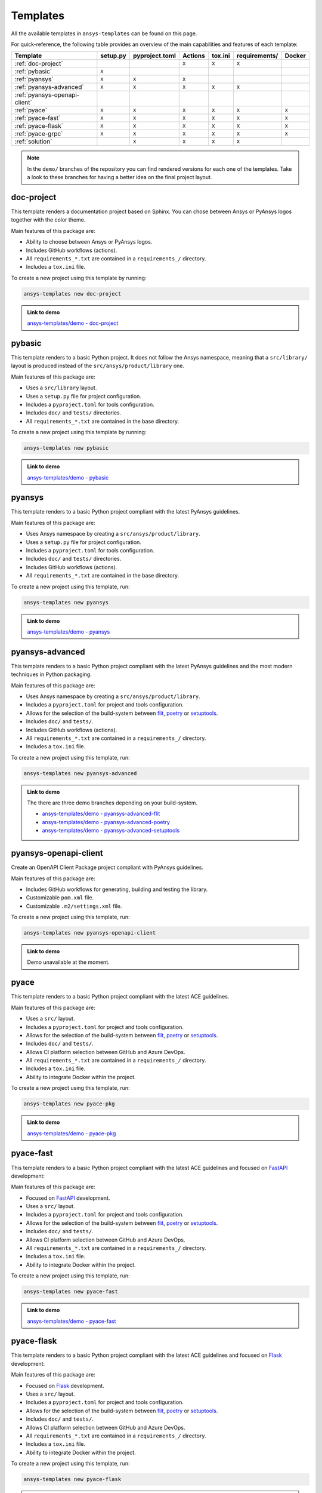 .. Copyright (C) 2023 ANSYS, Inc. and/or its affiliates.
.. SPDX-License-Identifier: MIT
..
..
.. Permission is hereby granted, free of charge, to any person obtaining a copy
.. of this software and associated documentation files (the "Software"), to deal
.. in the Software without restriction, including without limitation the rights
.. to use, copy, modify, merge, publish, distribute, sublicense, and/or sell
.. copies of the Software, and to permit persons to whom the Software is
.. furnished to do so, subject to the following conditions:
..
.. The above copyright notice and this permission notice shall be included in all
.. copies or substantial portions of the Software.
..
.. THE SOFTWARE IS PROVIDED "AS IS", WITHOUT WARRANTY OF ANY KIND, EXPRESS OR
.. IMPLIED, INCLUDING BUT NOT LIMITED TO THE WARRANTIES OF MERCHANTABILITY,
.. FITNESS FOR A PARTICULAR PURPOSE AND NONINFRINGEMENT. IN NO EVENT SHALL THE
.. AUTHORS OR COPYRIGHT HOLDERS BE LIABLE FOR ANY CLAIM, DAMAGES OR OTHER
.. LIABILITY, WHETHER IN AN ACTION OF CONTRACT, TORT OR OTHERWISE, ARISING FROM,
.. OUT OF OR IN CONNECTION WITH THE SOFTWARE OR THE USE OR OTHER DEALINGS IN THE
.. SOFTWARE.

Templates
=========

All the available templates in ``ansys-templates`` can be found on this page.

For quick-reference, the following table provides an overview of the main
capabilities and features of each template:

+--------------------------------+-----------------------+-----------------+---------+----------+----------------+---------+
| Template                       | setup.py              | pyproject.toml  | Actions | tox.ini  | requirements/  | Docker  |
+================================+=======================+=================+=========+==========+================+=========+
| :ref:`doc-project`             |                       |                 |  ``X``  |  ``X``   |  ``X``         |         |
+--------------------------------+-----------------------+-----------------+---------+----------+----------------+---------+
| :ref:`pybasic`                 | ``X``                 |                 |         |          |                |         |
+--------------------------------+-----------------------+-----------------+---------+----------+----------------+---------+
| :ref:`pyansys`                 |  ``X``                |  ``X``          |  ``X``  |          |                |         |
+--------------------------------+-----------------------+-----------------+---------+----------+----------------+---------+
| :ref:`pyansys-advanced`        |  ``X``                |  ``X``          |  ``X``  |  ``X``   |  ``X``         |         |
+--------------------------------+-----------------------+-----------------+---------+----------+----------------+---------+
| :ref:`pyansys-openapi-client`  |                       |                 |         |          |                |         |
+--------------------------------+-----------------------+-----------------+---------+----------+----------------+---------+
| :ref:`pyace`                   |  ``X``                |  ``X``          |  ``X``  |  ``X``   |  ``X``         |  ``X``  |
+--------------------------------+-----------------------+-----------------+---------+----------+----------------+---------+
| :ref:`pyace-fast`              |  ``X``                |  ``X``          |  ``X``  |  ``X``   |  ``X``         |  ``X``  |
+--------------------------------+-----------------------+-----------------+---------+----------+----------------+---------+
| :ref:`pyace-flask`             |  ``X``                |  ``X``          |  ``X``  |  ``X``   |  ``X``         |  ``X``  |
+--------------------------------+-----------------------+-----------------+---------+----------+----------------+---------+
| :ref:`pyace-grpc`              |  ``X``                |  ``X``          |  ``X``  |  ``X``   |  ``X``         |  ``X``  |
+--------------------------------+-----------------------+-----------------+---------+----------+----------------+---------+
| :ref:`solution`                |                       |  ``X``          |  ``X``  |  ``X``   |  ``X``         |         |
+--------------------------------+-----------------------+-----------------+---------+----------+----------------+---------+

.. note::

   In the ``demo/`` branches of the repository you can find rendered versions
   for each one of the templates. Take a look to these branches for having a
   better idea on the final project layout.

doc-project
-----------
This template renders a documentation project based on Sphinx. You can chose
between Ansys or PyAnsys logos together with the color theme.

Main features of this package are:

- Ability to choose between Ansys or PyAnsys logos.
- Includes GitHub workflows (actions).
- All ``requirements_*.txt`` are contained in a ``requirements_/`` directory.
- Includes a ``tox.ini`` file.

To create a new project using this template by running:

.. code-block:: text

    ansys-templates new doc-project

.. admonition:: Link to demo

    `ansys-templates/demo - doc-project <https://github.com/ansys/ansys-templates/tree/demo/doc-project>`_

pybasic
-------
This template renders to a basic Python project. It does not follow the Ansys
namespace, meaning that a ``src/library/`` layout is produced instead of the
``src/ansys/product/library`` one.

Main features of this package are:

- Uses a  ``src/library`` layout.
- Uses a ``setup.py`` file for project configuration.
- Includes a ``pyproject.toml`` for tools configuration.
- Includes ``doc/`` and ``tests/`` directories.
- All ``requirements_*.txt`` are contained in the base directory.

To create a new project using this template by running:

.. code-block:: text

    ansys-templates new pybasic

.. admonition:: Link to demo

    `ansys-templates/demo - pybasic <https://github.com/ansys/ansys-templates/tree/demo/pybasic>`_

pyansys
-------
This template renders to a basic Python project compliant with the latest
PyAnsys guidelines.

Main features of this package are:

- Uses Ansys namespace by creating a ``src/ansys/product/library``.
- Uses a ``setup.py`` file for project configuration.
- Includes a ``pyproject.toml`` for tools configuration.
- Includes ``doc/`` and ``tests/`` directories.
- Includes GitHub workflows (actions).
- All ``requirements_*.txt`` are contained in the base directory.

To create a new project using this template, run:

.. code-block:: text

    ansys-templates new pyansys

.. admonition:: Link to demo

    `ansys-templates/demo - pyansys <https://github.com/ansys/ansys-templates/tree/demo/pyansys>`_

pyansys-advanced
----------------
This template renders to a basic Python project compliant with the latest
PyAnsys guidelines and the most modern techniques in Python packaging.

Main features of this package are:

- Uses Ansys namespace by creating a ``src/ansys/product/library``.
- Includes a ``pyproject.toml`` for project and tools configuration.
- Allows for the selection of the build-system between `flit`_, `poetry`_ or `setuptools`_.
- Includes ``doc/`` and ``tests/``.
- Includes GitHub workflows (actions).
- All ``requirements_*.txt`` are contained in a ``requirements_/`` directory.
- Includes a ``tox.ini`` file.

To create a new project using this template, run:

.. code-block:: text

    ansys-templates new pyansys-advanced

.. admonition:: Link to demo

    The there are three demo branches depending on your build-system.

    * `ansys-templates/demo - pyansys-advanced-flit <https://github.com/ansys/ansys-templates/tree/demo/pyansys-advanced-flit>`_
    * `ansys-templates/demo - pyansys-advanced-poetry <https://github.com/ansys/ansys-templates/tree/demo/pyansys-advanced-poetry>`_
    * `ansys-templates/demo - pyansys-advanced-setuptools <https://github.com/ansys/ansys-templates/tree/demo/pyansys-advanced-setuptools>`_

pyansys-openapi-client
----------------------
Create an OpenAPI Client Package project compliant with PyAnsys guidelines.

Main features of this package are:

- Includes GitHub workflows for generating, building and testing the library.
- Customizable ``pom.xml`` file.
- Customizable ``.m2/settings.xml`` file.

To create a new project using this template, run:

.. code-block:: text

    ansys-templates new pyansys-openapi-client

.. admonition:: Link to demo

    Demo unavailable at the moment.

pyace
-----
This template renders to a basic Python project compliant with the latest
ACE guidelines.

Main features of this package are:

- Uses a ``src/`` layout.
- Includes a ``pyproject.toml`` for project and tools configuration.
- Allows for the selection of the build-system between `flit`_, `poetry`_ or `setuptools`_.
- Includes ``doc/`` and ``tests/``.
- Allows CI platform selection between GitHub and Azure DevOps.
- All ``requirements_*.txt`` are contained in a ``requirements_/`` directory.
- Includes a ``tox.ini`` file.
- Ability to integrate Docker within the project.

To create a new project using this template, run:

.. code-block:: text

    ansys-templates new pyace-pkg

.. admonition:: Link to demo

    `ansys-templates/demo - pyace-pkg <https://github.com/ansys/ansys-templates/tree/demo/pyace-pkg>`_

pyace-fast
----------
This template renders to a basic Python project compliant with the latest
ACE guidelines and focused on `FastAPI`_ development:

Main features of this package are:

- Focused on `FastAPI`_ development.
- Uses a ``src/`` layout.
- Includes a ``pyproject.toml`` for project and tools configuration.
- Allows for the selection of the build-system between `flit`_, `poetry`_ or `setuptools`_.
- Includes ``doc/`` and ``tests/``.
- Allows CI platform selection between GitHub and Azure DevOps.
- All ``requirements_*.txt`` are contained in a ``requirements_/`` directory.
- Includes a ``tox.ini`` file.
- Ability to integrate Docker within the project.

To create a new project using this template, run:

.. code-block:: text

    ansys-templates new pyace-fast

.. admonition:: Link to demo

    `ansys-templates/demo - pyace-fast <https://github.com/ansys/ansys-templates/tree/demo/pyace-fast>`_

pyace-flask
-----------
This template renders to a basic Python project compliant with the latest
ACE guidelines and focused on `Flask`_ development:

Main features of this package are:

- Focused on `Flask`_ development.
- Uses a ``src/`` layout.
- Includes a ``pyproject.toml`` for project and tools configuration.
- Allows for the selection of the build-system between `flit`_, `poetry`_ or `setuptools`_.
- Includes ``doc/`` and ``tests/``.
- Allows CI platform selection between GitHub and Azure DevOps.
- All ``requirements_*.txt`` are contained in a ``requirements_/`` directory.
- Includes a ``tox.ini`` file.
- Ability to integrate Docker within the project.

To create a new project using this template, run:

.. code-block:: text

    ansys-templates new pyace-flask

.. admonition:: Link to demo

    `ansys-templates/demo - pyace-flask <https://github.com/ansys/ansys-templates/tree/demo/pyace-flask>`_

pyace-grpc
----------
This template renders to a basic Python project compliant with the latest
ACE guidelines and focused on `GRPC`_ development:

Main features of this package are:

- Focused on `GRPC`_ development.
- Uses a ``src/`` layout.
- Includes a ``pyproject.toml`` for project and tools configuration.
- Allows for the selection of the build-system between `flit`_, `poetry`_ or `setuptools`_.
- Includes ``doc/`` and ``tests/``.
- Allows CI platform selection between GitHub and Azure DevOps.
- All ``requirements_*.txt`` are contained in a ``requirements_/`` directory.
- Includes a ``tox.ini`` file.
- Ability to integrate Docker within the project.

To create a new project using this template, run:

.. code-block:: text

    ansys-templates new pyace-grpc

.. admonition:: Link to demo

    `ansys-templates/demo - pyace-grpc <https://github.com/ansys/ansys-templates/tree/demo/pyace-grpc>`_

solution
--------
This template renders to a Python project compliant with the latest Solution
Applications guidelines:

Main features of this package are:

- The build system is imposed to be ``poetry``.
- Uses a ``src/`` layout.
- Includes a ``pyproject.toml`` for project and tools configuration.
- Includes ``doc/`` and ``tests/``.
- Includes GitHub workflows (actions).
- Includes a ``tox.ini`` file.

To create a new project using this template, run:

.. code-block:: text

    ansys-templates new solution

.. admonition:: Link to demo

    `ansys-templates/demo - solution <https://github.com/ansys/ansys-templates/tree/demo/solution>`_

.. Links and references

.. _flit: https://flit.pypa.io/en/latest/
.. _poetry: https://python-poetry.org/
.. _setuptools: https://setuptools.pypa.io/en/latest/index.html
.. _fastapi: https://fastapi.tiangolo.com/
.. _flask: https://flask.palletsprojects.com/en/latest
.. _grpc: https://grpc.io/
